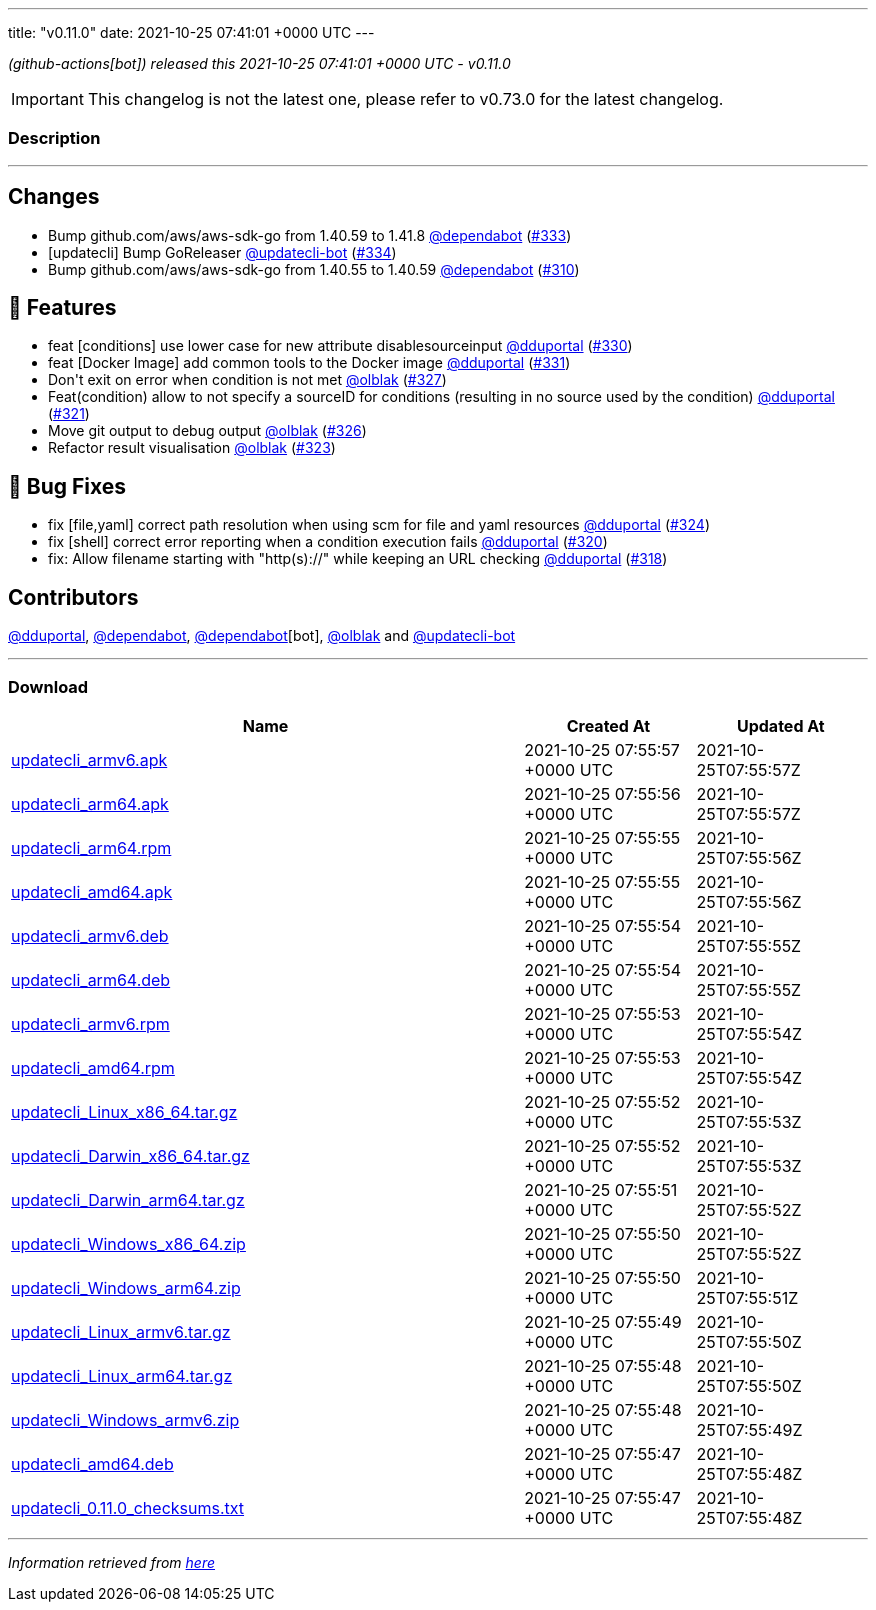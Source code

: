 ---
title: "v0.11.0"
date: 2021-10-25 07:41:01 +0000 UTC
---

// Disclaimer: this file is generated, do not edit it manually.


__ (github-actions[bot]) released this 2021-10-25 07:41:01 +0000 UTC - v0.11.0__



IMPORTANT: This changelog is not the latest one, please refer to v0.73.0 for the latest changelog.


=== Description

---

++++

<h2>Changes</h2>
<ul>
<li>Bump github.com/aws/aws-sdk-go from 1.40.59 to 1.41.8 <a class="user-mention notranslate" data-hovercard-type="organization" data-hovercard-url="/orgs/dependabot/hovercard" data-octo-click="hovercard-link-click" data-octo-dimensions="link_type:self" href="https://github.com/dependabot">@dependabot</a> (<a class="issue-link js-issue-link" data-error-text="Failed to load title" data-id="1032862900" data-permission-text="Title is private" data-url="https://github.com/updatecli/updatecli/issues/333" data-hovercard-type="pull_request" data-hovercard-url="/updatecli/updatecli/pull/333/hovercard" href="https://github.com/updatecli/updatecli/pull/333">#333</a>)</li>
<li>[updatecli] Bump GoReleaser <a class="user-mention notranslate" data-hovercard-type="user" data-hovercard-url="/users/updatecli-bot/hovercard" data-octo-click="hovercard-link-click" data-octo-dimensions="link_type:self" href="https://github.com/updatecli-bot">@updatecli-bot</a> (<a class="issue-link js-issue-link" data-error-text="Failed to load title" data-id="1033102772" data-permission-text="Title is private" data-url="https://github.com/updatecli/updatecli/issues/334" data-hovercard-type="pull_request" data-hovercard-url="/updatecli/updatecli/pull/334/hovercard" href="https://github.com/updatecli/updatecli/pull/334">#334</a>)</li>
<li>Bump github.com/aws/aws-sdk-go from 1.40.55 to 1.40.59 <a class="user-mention notranslate" data-hovercard-type="organization" data-hovercard-url="/orgs/dependabot/hovercard" data-octo-click="hovercard-link-click" data-octo-dimensions="link_type:self" href="https://github.com/dependabot">@dependabot</a> (<a class="issue-link js-issue-link" data-error-text="Failed to load title" data-id="1022592271" data-permission-text="Title is private" data-url="https://github.com/updatecli/updatecli/issues/310" data-hovercard-type="pull_request" data-hovercard-url="/updatecli/updatecli/pull/310/hovercard" href="https://github.com/updatecli/updatecli/pull/310">#310</a>)</li>
</ul>
<h2>🚀 Features</h2>
<ul>
<li>feat [conditions] use lower case for new attribute disablesourceinput <a class="user-mention notranslate" data-hovercard-type="user" data-hovercard-url="/users/dduportal/hovercard" data-octo-click="hovercard-link-click" data-octo-dimensions="link_type:self" href="https://github.com/dduportal">@dduportal</a> (<a class="issue-link js-issue-link" data-error-text="Failed to load title" data-id="1032592544" data-permission-text="Title is private" data-url="https://github.com/updatecli/updatecli/issues/330" data-hovercard-type="pull_request" data-hovercard-url="/updatecli/updatecli/pull/330/hovercard" href="https://github.com/updatecli/updatecli/pull/330">#330</a>)</li>
<li>feat [Docker Image] add common tools to the Docker image <a class="user-mention notranslate" data-hovercard-type="user" data-hovercard-url="/users/dduportal/hovercard" data-octo-click="hovercard-link-click" data-octo-dimensions="link_type:self" href="https://github.com/dduportal">@dduportal</a> (<a class="issue-link js-issue-link" data-error-text="Failed to load title" data-id="1032606816" data-permission-text="Title is private" data-url="https://github.com/updatecli/updatecli/issues/331" data-hovercard-type="pull_request" data-hovercard-url="/updatecli/updatecli/pull/331/hovercard" href="https://github.com/updatecli/updatecli/pull/331">#331</a>)</li>
<li>Don't exit on error when condition is not met <a class="user-mention notranslate" data-hovercard-type="user" data-hovercard-url="/users/olblak/hovercard" data-octo-click="hovercard-link-click" data-octo-dimensions="link_type:self" href="https://github.com/olblak">@olblak</a> (<a class="issue-link js-issue-link" data-error-text="Failed to load title" data-id="1032282697" data-permission-text="Title is private" data-url="https://github.com/updatecli/updatecli/issues/327" data-hovercard-type="pull_request" data-hovercard-url="/updatecli/updatecli/pull/327/hovercard" href="https://github.com/updatecli/updatecli/pull/327">#327</a>)</li>
<li>Feat(condition) allow to not specify a sourceID for conditions (resulting in no source used by the condition) <a class="user-mention notranslate" data-hovercard-type="user" data-hovercard-url="/users/dduportal/hovercard" data-octo-click="hovercard-link-click" data-octo-dimensions="link_type:self" href="https://github.com/dduportal">@dduportal</a> (<a class="issue-link js-issue-link" data-error-text="Failed to load title" data-id="1030260355" data-permission-text="Title is private" data-url="https://github.com/updatecli/updatecli/issues/321" data-hovercard-type="pull_request" data-hovercard-url="/updatecli/updatecli/pull/321/hovercard" href="https://github.com/updatecli/updatecli/pull/321">#321</a>)</li>
<li>Move git output to debug output <a class="user-mention notranslate" data-hovercard-type="user" data-hovercard-url="/users/olblak/hovercard" data-octo-click="hovercard-link-click" data-octo-dimensions="link_type:self" href="https://github.com/olblak">@olblak</a> (<a class="issue-link js-issue-link" data-error-text="Failed to load title" data-id="1032189992" data-permission-text="Title is private" data-url="https://github.com/updatecli/updatecli/issues/326" data-hovercard-type="pull_request" data-hovercard-url="/updatecli/updatecli/pull/326/hovercard" href="https://github.com/updatecli/updatecli/pull/326">#326</a>)</li>
<li>Refactor result visualisation <a class="user-mention notranslate" data-hovercard-type="user" data-hovercard-url="/users/olblak/hovercard" data-octo-click="hovercard-link-click" data-octo-dimensions="link_type:self" href="https://github.com/olblak">@olblak</a> (<a class="issue-link js-issue-link" data-error-text="Failed to load title" data-id="1031089686" data-permission-text="Title is private" data-url="https://github.com/updatecli/updatecli/issues/323" data-hovercard-type="pull_request" data-hovercard-url="/updatecli/updatecli/pull/323/hovercard" href="https://github.com/updatecli/updatecli/pull/323">#323</a>)</li>
</ul>
<h2>🐛 Bug Fixes</h2>
<ul>
<li>fix [file,yaml] correct path resolution when using scm for file and yaml resources <a class="user-mention notranslate" data-hovercard-type="user" data-hovercard-url="/users/dduportal/hovercard" data-octo-click="hovercard-link-click" data-octo-dimensions="link_type:self" href="https://github.com/dduportal">@dduportal</a> (<a class="issue-link js-issue-link" data-error-text="Failed to load title" data-id="1031530574" data-permission-text="Title is private" data-url="https://github.com/updatecli/updatecli/issues/324" data-hovercard-type="pull_request" data-hovercard-url="/updatecli/updatecli/pull/324/hovercard" href="https://github.com/updatecli/updatecli/pull/324">#324</a>)</li>
<li>fix [shell] correct error reporting when a condition execution fails <a class="user-mention notranslate" data-hovercard-type="user" data-hovercard-url="/users/dduportal/hovercard" data-octo-click="hovercard-link-click" data-octo-dimensions="link_type:self" href="https://github.com/dduportal">@dduportal</a> (<a class="issue-link js-issue-link" data-error-text="Failed to load title" data-id="1030021328" data-permission-text="Title is private" data-url="https://github.com/updatecli/updatecli/issues/320" data-hovercard-type="pull_request" data-hovercard-url="/updatecli/updatecli/pull/320/hovercard" href="https://github.com/updatecli/updatecli/pull/320">#320</a>)</li>
<li>fix: Allow filename starting with "http(s)://" while keeping an URL checking <a class="user-mention notranslate" data-hovercard-type="user" data-hovercard-url="/users/dduportal/hovercard" data-octo-click="hovercard-link-click" data-octo-dimensions="link_type:self" href="https://github.com/dduportal">@dduportal</a> (<a class="issue-link js-issue-link" data-error-text="Failed to load title" data-id="1029888825" data-permission-text="Title is private" data-url="https://github.com/updatecli/updatecli/issues/318" data-hovercard-type="pull_request" data-hovercard-url="/updatecli/updatecli/pull/318/hovercard" href="https://github.com/updatecli/updatecli/pull/318">#318</a>)</li>
</ul>
<h2>Contributors</h2>
<p><a class="user-mention notranslate" data-hovercard-type="user" data-hovercard-url="/users/dduportal/hovercard" data-octo-click="hovercard-link-click" data-octo-dimensions="link_type:self" href="https://github.com/dduportal">@dduportal</a>, <a class="user-mention notranslate" data-hovercard-type="organization" data-hovercard-url="/orgs/dependabot/hovercard" data-octo-click="hovercard-link-click" data-octo-dimensions="link_type:self" href="https://github.com/dependabot">@dependabot</a>, <a class="user-mention notranslate" data-hovercard-type="organization" data-hovercard-url="/orgs/dependabot/hovercard" data-octo-click="hovercard-link-click" data-octo-dimensions="link_type:self" href="https://github.com/dependabot">@dependabot</a>[bot], <a class="user-mention notranslate" data-hovercard-type="user" data-hovercard-url="/users/olblak/hovercard" data-octo-click="hovercard-link-click" data-octo-dimensions="link_type:self" href="https://github.com/olblak">@olblak</a> and <a class="user-mention notranslate" data-hovercard-type="user" data-hovercard-url="/users/updatecli-bot/hovercard" data-octo-click="hovercard-link-click" data-octo-dimensions="link_type:self" href="https://github.com/updatecli-bot">@updatecli-bot</a></p>

++++

---



=== Download

[cols="3,1,1" options="header" frame="all" grid="rows"]
|===
| Name | Created At | Updated At

| link:https://github.com/updatecli/updatecli/releases/download/v0.11.0/updatecli_armv6.apk[updatecli_armv6.apk] | 2021-10-25 07:55:57 +0000 UTC | 2021-10-25T07:55:57Z

| link:https://github.com/updatecli/updatecli/releases/download/v0.11.0/updatecli_arm64.apk[updatecli_arm64.apk] | 2021-10-25 07:55:56 +0000 UTC | 2021-10-25T07:55:57Z

| link:https://github.com/updatecli/updatecli/releases/download/v0.11.0/updatecli_arm64.rpm[updatecli_arm64.rpm] | 2021-10-25 07:55:55 +0000 UTC | 2021-10-25T07:55:56Z

| link:https://github.com/updatecli/updatecli/releases/download/v0.11.0/updatecli_amd64.apk[updatecli_amd64.apk] | 2021-10-25 07:55:55 +0000 UTC | 2021-10-25T07:55:56Z

| link:https://github.com/updatecli/updatecli/releases/download/v0.11.0/updatecli_armv6.deb[updatecli_armv6.deb] | 2021-10-25 07:55:54 +0000 UTC | 2021-10-25T07:55:55Z

| link:https://github.com/updatecli/updatecli/releases/download/v0.11.0/updatecli_arm64.deb[updatecli_arm64.deb] | 2021-10-25 07:55:54 +0000 UTC | 2021-10-25T07:55:55Z

| link:https://github.com/updatecli/updatecli/releases/download/v0.11.0/updatecli_armv6.rpm[updatecli_armv6.rpm] | 2021-10-25 07:55:53 +0000 UTC | 2021-10-25T07:55:54Z

| link:https://github.com/updatecli/updatecli/releases/download/v0.11.0/updatecli_amd64.rpm[updatecli_amd64.rpm] | 2021-10-25 07:55:53 +0000 UTC | 2021-10-25T07:55:54Z

| link:https://github.com/updatecli/updatecli/releases/download/v0.11.0/updatecli_Linux_x86_64.tar.gz[updatecli_Linux_x86_64.tar.gz] | 2021-10-25 07:55:52 +0000 UTC | 2021-10-25T07:55:53Z

| link:https://github.com/updatecli/updatecli/releases/download/v0.11.0/updatecli_Darwin_x86_64.tar.gz[updatecli_Darwin_x86_64.tar.gz] | 2021-10-25 07:55:52 +0000 UTC | 2021-10-25T07:55:53Z

| link:https://github.com/updatecli/updatecli/releases/download/v0.11.0/updatecli_Darwin_arm64.tar.gz[updatecli_Darwin_arm64.tar.gz] | 2021-10-25 07:55:51 +0000 UTC | 2021-10-25T07:55:52Z

| link:https://github.com/updatecli/updatecli/releases/download/v0.11.0/updatecli_Windows_x86_64.zip[updatecli_Windows_x86_64.zip] | 2021-10-25 07:55:50 +0000 UTC | 2021-10-25T07:55:52Z

| link:https://github.com/updatecli/updatecli/releases/download/v0.11.0/updatecli_Windows_arm64.zip[updatecli_Windows_arm64.zip] | 2021-10-25 07:55:50 +0000 UTC | 2021-10-25T07:55:51Z

| link:https://github.com/updatecli/updatecli/releases/download/v0.11.0/updatecli_Linux_armv6.tar.gz[updatecli_Linux_armv6.tar.gz] | 2021-10-25 07:55:49 +0000 UTC | 2021-10-25T07:55:50Z

| link:https://github.com/updatecli/updatecli/releases/download/v0.11.0/updatecli_Linux_arm64.tar.gz[updatecli_Linux_arm64.tar.gz] | 2021-10-25 07:55:48 +0000 UTC | 2021-10-25T07:55:50Z

| link:https://github.com/updatecli/updatecli/releases/download/v0.11.0/updatecli_Windows_armv6.zip[updatecli_Windows_armv6.zip] | 2021-10-25 07:55:48 +0000 UTC | 2021-10-25T07:55:49Z

| link:https://github.com/updatecli/updatecli/releases/download/v0.11.0/updatecli_amd64.deb[updatecli_amd64.deb] | 2021-10-25 07:55:47 +0000 UTC | 2021-10-25T07:55:48Z

| link:https://github.com/updatecli/updatecli/releases/download/v0.11.0/updatecli_0.11.0_checksums.txt[updatecli_0.11.0_checksums.txt] | 2021-10-25 07:55:47 +0000 UTC | 2021-10-25T07:55:48Z

|===


---

__Information retrieved from link:https://github.com/updatecli/updatecli/releases/tag/v0.11.0[here]__

